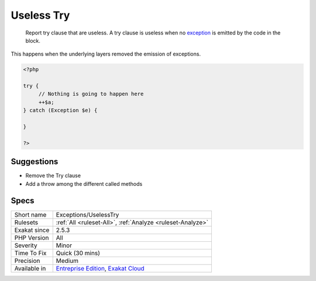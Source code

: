 .. _exceptions-uselesstry:

.. _useless-try:

Useless Try
+++++++++++

  Report try clause that are useless. A try clause is useless when no `exception <https://www.php.net/exception>`_ is emitted by the code in the block. 



This happens when the underlying layers removed the emission of exceptions.

.. code-block:: php
   
   <?php
   
   try {
   	// Nothing is going to happen here
   	++$a;
   } catch (Exception $e) {
   
   }
   
   ?>

Suggestions
___________

* Remove the Try clause
* Add a throw among the different called methods




Specs
_____

+--------------+-------------------------------------------------------------------------------------------------------------------------+
| Short name   | Exceptions/UselessTry                                                                                                   |
+--------------+-------------------------------------------------------------------------------------------------------------------------+
| Rulesets     | :ref:`All <ruleset-All>`, :ref:`Analyze <ruleset-Analyze>`                                                              |
+--------------+-------------------------------------------------------------------------------------------------------------------------+
| Exakat since | 2.5.3                                                                                                                   |
+--------------+-------------------------------------------------------------------------------------------------------------------------+
| PHP Version  | All                                                                                                                     |
+--------------+-------------------------------------------------------------------------------------------------------------------------+
| Severity     | Minor                                                                                                                   |
+--------------+-------------------------------------------------------------------------------------------------------------------------+
| Time To Fix  | Quick (30 mins)                                                                                                         |
+--------------+-------------------------------------------------------------------------------------------------------------------------+
| Precision    | Medium                                                                                                                  |
+--------------+-------------------------------------------------------------------------------------------------------------------------+
| Available in | `Entreprise Edition <https://www.exakat.io/entreprise-edition>`_, `Exakat Cloud <https://www.exakat.io/exakat-cloud/>`_ |
+--------------+-------------------------------------------------------------------------------------------------------------------------+


